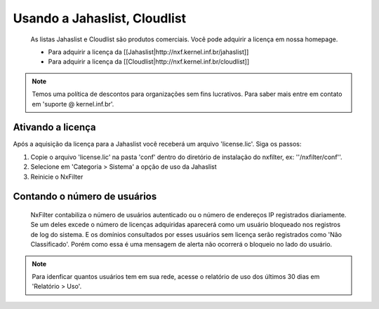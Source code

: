 ******************************
Usando a Jahaslist, Cloudlist
******************************

 As listas Jahaslist e Cloudlist são produtos comerciais. Você pode adquirir a licença em nossa homepage.


 - Para adquirir a licença da [[Jahaslist|http://nxf.kernel.inf.br/jahaslist]]
 - Para adquirir a licença da [[Cloudlist|http://nxf.kernel.inf.br/cloudlist]]

.. note::

 Temos uma política de descontos para organizações sem fins lucrativos. Para saber mais entre em contato em 'suporte @ kernel.inf.br'.


Ativando a licença
^^^^^^^^^^^^^^^^^^

Após a aquisição da licença para a Jahaslist você receberá um arquivo 'license.lic'. Siga os passos:

#. Copie o arquivo 'license.lic' na pasta 'conf' dentro do diretório de instalação do nxfilter, ex: ''/nxfilter/conf''. 

#. Selecione em 'Categoria > Sistema' a opção de uso da Jahaslist

#. Reinicie o NxFilter

Contando o número de usuários
^^^^^^^^^^^^^^^^^^^^^^^^^^^^^^

 NxFilter contabiliza o número de usuários autenticado ou o número de endereços IP registrados diariamente. Se um deles excede o número de licenças adquiridas aparecerá como um usuário bloqueado nos registros de log do sistema. E os domínios consultados por esses usuários sem licença serão registrados como 'Não Classificado'. Porém como essa é uma mensagem de alerta não ocorrerá o bloqueio no lado do usuário.

.. note ::
  Para idenficar quantos usuários tem em sua rede, acesse o relatório de uso dos últimos 30 dias em 'Relatório > Uso'.

